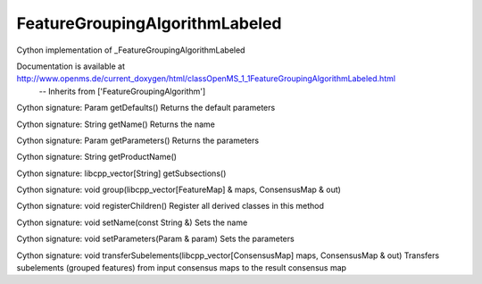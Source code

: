 FeatureGroupingAlgorithmLabeled
===============================

.. py:class:: FeatureGroupingAlgorithmLabeled


   Bases: :py:class:`object`


Cython implementation of _FeatureGroupingAlgorithmLabeled


Documentation is available at http://www.openms.de/current_doxygen/html/classOpenMS_1_1FeatureGroupingAlgorithmLabeled.html
 -- Inherits from ['FeatureGroupingAlgorithm']




.. py:method:: FeatureGroupingAlgorithmLabeled.getDefaults


Cython signature: Param getDefaults()
Returns the default parameters




.. py:method:: FeatureGroupingAlgorithmLabeled.getName


Cython signature: String getName()
Returns the name




.. py:method:: FeatureGroupingAlgorithmLabeled.getParameters


Cython signature: Param getParameters()
Returns the parameters




.. py:method:: FeatureGroupingAlgorithmLabeled.getProductName


Cython signature: String getProductName()




.. py:method:: FeatureGroupingAlgorithmLabeled.getSubsections


Cython signature: libcpp_vector[String] getSubsections()




.. py:method:: FeatureGroupingAlgorithmLabeled.group


Cython signature: void group(libcpp_vector[FeatureMap] & maps, ConsensusMap & out)




.. py:method:: FeatureGroupingAlgorithmLabeled.registerChildren


Cython signature: void registerChildren()
Register all derived classes in this method




.. py:method:: FeatureGroupingAlgorithmLabeled.setName


Cython signature: void setName(const String &)
Sets the name




.. py:method:: FeatureGroupingAlgorithmLabeled.setParameters


Cython signature: void setParameters(Param & param)
Sets the parameters




.. py:method:: FeatureGroupingAlgorithmLabeled.transferSubelements


Cython signature: void transferSubelements(libcpp_vector[ConsensusMap] maps, ConsensusMap & out)
Transfers subelements (grouped features) from input consensus maps to the result consensus map




